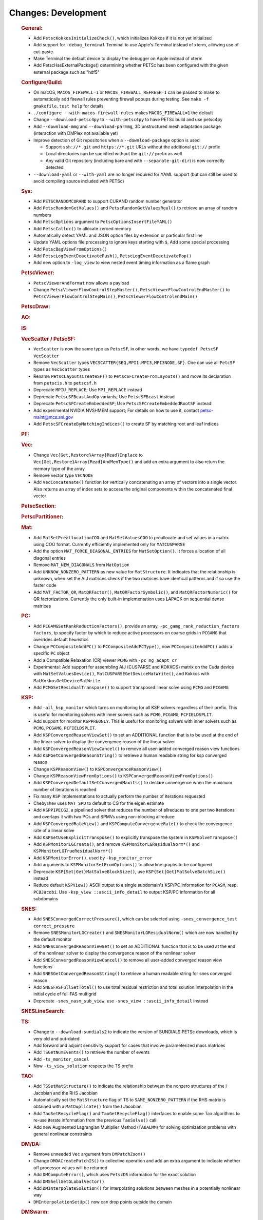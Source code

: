 ====================
Changes: Development
====================

   .. rubric:: General:

   -  Add ``PetscKokkosInitializeCheck()``, which initializes Kokkos if it
      is not yet initialized
   -  Add support for ``-debug_terminal`` Terminal to use Apple's Terminal
      instead of xterm, allowing use of cut-paste
   -  Make Terminal the default device to display the debugger on Apple
      instead of xterm
   -  Add PetscHasExternalPackage() determining whether PETSc has been
      configured with the given external package such as "hdf5"

   .. rubric:: Configure/Build:

   -  On macOS, ``MACOS_FIREWALL=1`` or ``MACOS_FIREWALL_REFRESH=1`` can
      be passed to make to automatically add firewall rules preventing
      firewall popups during testing. See
      ``make -f gmakefile.test help`` for details
   -  ``./configure --with-macos-firewall-rules`` makes
      ``MACOS_FIREWALL=1`` the default
   -  Change ``--download-petsc4py`` to ``--with-petsc4py`` to have PETSc build
      and use petsc4py
   -  Add ``--download-mmg`` and ``--download-parmmg``, 3D unstructured mesh
      adaptation package (interaction with DMPlex not available yet)
   -  Improve detection of Git repositories when a ``--download-package``
      option is used

      -  Support ``ssh://*.git`` and ``https://*.git`` URLs without the
         additional ``git://`` prefix
      -  Local directories can be specified without the ``git://``
         prefix as well
      -  Any valid Git repository (including bare and with
         ``--separate-git-dir``) is now correctly detected

   -  ``--download-yaml`` or ``--with-yaml`` are no longer required for
      YAML support (but can still be used to avoid compiling source
      included with PETSc)

   .. rubric:: Sys:

   -  Add ``PETSCRANDOMCURAND`` to support CURAND random number generator
   -  Add ``PetscRandomGetValues()`` and ``PetscRandomGetValuesReal()`` to retrieve
      an array of random numbers
   -  Add ``PetscOptions`` argument to ``PetscOptionsInsertFileYAML()``
   -  Add ``PetscCalloc()`` to allocate zeroed memory
   -  Automatically detect YAML and JSON option files by extension or
      particular first line
   -  Update YAML options file processing to ignore keys starting with
      ``$``, Add some special processing
   -  Add ``PetscBagViewFromOptions()``
   -  Add ``PetscLogEventDeactivatePush()``, ``PetscLogEventDeactivatePop()``
   -  Add new option to ``-log_view`` to view nested event timing
      information as a flame graph

   .. rubric:: PetscViewer:

   -  ``PetscViewerAndFormat`` now allows a payload
   -  Change ``PetscViewerFlowControlStepMaster()``,
      ``PetscViewerFlowControlEndMaster()`` to
      ``PetscViewerFlowControlStepMain()``, ``PetscViewerFlowControlEndMain()``

   .. rubric:: PetscDraw:

   .. rubric:: AO:

   .. rubric:: IS:

   .. rubric:: VecScatter / PetscSF:

   -  ``VecScatter`` is now the same type as ``PetscSF``, in other words, we
      have ``typedef PetscSF VecScatter``
   -  Remove ``VecScatter`` types ``VECSCATTER{SEQ,MPI1,MPI3,MPI3NODE,SF}``. One
      can use all ``PetcSF`` types as ``VecScatter`` types
   -  Rename ``PetscLayoutsCreateSF()`` to ``PetscSFCreateFromLayouts()`` and
      move its declaration from ``petscis.h`` to ``petscsf.h``
   -  Deprecate ``MPIU_REPLACE``; Use ``MPI_REPLACE`` instead
   -  Deprecate ``PetscSFBcastAndOp`` variants; Use ``PetscSFBcast`` instead
   -  Deprecate ``PetscSFCreateEmbeddedSF``; Use ``PetscSFCreateEmbeddedRootSF``
      instead
   -  Add experimental NVIDIA NVSHMEM support; For details on how to use
      it, contact petsc-maint@mcs.anl.gov
   -  Add ``PetscSFCreateByMatchingIndices()`` to create SF by matching root
      and leaf indices

   .. rubric:: PF:

   .. rubric:: Vec:

   -  Change ``Vec{Get,Restore}Array{Read}Inplace`` to
      ``Vec{Get,Restore}Array{Read}AndMemType()`` and add an extra argument
      to also return the memory type of the array
   -  Remove vector type ``VECNODE``
   -  Add ``VecConcatenate()`` function for vertically concatenating an
      array of vectors into a single vector. Also returns an array of
      index sets to access the original components within the
      concatenated final vector

   .. rubric:: PetscSection:

   .. rubric:: PetscPartitioner:

   .. rubric:: Mat:

   -  Add ``MatSetPreallocationCOO`` and ``MatSetValuesCOO`` to preallocate and
      set values in a matrix using COO format. Currently efficiently
      implemented only for ``MATCUSPARSE``
   -  Add the option ``MAT_FORCE_DIAGONAL_ENTRIES`` for ``MatSetOption()``. It
      forces allocation of all diagonal entries
   -  Remove ``MAT_NEW_DIAGONALS`` from ``MatOption``
   -  Add ``UNKNOW_NONZERO_PATTERN`` as new value for ``MatStructure``. It
      indicates that the relationship is unknown, when set the AIJ
      matrices check if the two matrices have identical patterns and if
      so use the faster code
   -  Add ``MAT_FACTOR_QR``, ``MatQRFactor()``, ``MatQRFactorSymbolic()``, and
      ``MatQRFactorNumeric()`` for QR factorizations. Currently the only
      built-in implementation uses LAPACK on sequential dense matrices

   .. rubric:: PC:

   -  Add ``PCGAMGSetRankReductionFactors()``, provide an array,
      ``-pc_gamg_rank_reduction_factors factors``, tp specify factor by
      which to reduce active processors on coarse grids in ``PCGAMG`` that
      overrides default heuristics
   -  Change ``PCCompositeAddPC()`` to ``PCCompositeAddPCType()``, now
      ``PCCompositeAddPC()`` adds a specific ``PC`` object
   -  Add a Compatible Relaxation (CR) viewer ``PCMG`` with ``-pc_mg_adapt_cr``
   -  Experimental: Add support for assembling AIJ (CUSPARSE and KOKKOS)
      matrix on the Cuda device with ``MatSetValuesDevice()``,
      ``MatCUSPARSEGetDeviceMatWrite()``, and Kokkos with
      ``MatKokkosGetDeviceMatWrite``
   -  Add ``PCMGSetResidualTranspose()`` to support transposed linear solve
      using ``PCMG`` and ``PCGAMG``

   .. rubric:: KSP:

   -  Add ``-all_ksp_monitor`` which turns on monitoring for all KSP
      solvers regardless of their prefix. This is useful for monitoring
      solvers with inner solvers such as ``PCMG``, ``PCGAMG``, ``PCFIELDSPLIT``.
   -  Add support for monitor ``KSPPREONLY``. This is useful for monitoring
      solvers with inner solvers such as ``PCMG``, ``PCGAMG``, ``PCFIELDSPLIT``.
   -  Add ``KSPConvergedReasonViewSet()`` to set an ADDITIONAL function that
      is to be used at the end of the linear solver to display the
      convergence reason of the linear solver
   -  Add ``KSPConvergedReasonViewCancel()`` to remove all user-added
      converged reason view functions
   -  Add ``KSPGetConvergedReasonString()`` to retrieve a human readable
      string for ksp converged reason
   -  Change ``KSPReasonView()`` to ``KSPConvergenceReasonView()``
   -  Change ``KSPReasonViewFromOptions()`` to
      ``KSPConvergedReasonViewFromOptions()``
   -  Add ``KSPConvergedDefaultSetConvergedMaxits()`` to declare convergence
      when the maximum number of iterations is reached
   -  Fix many ``KSP`` implementations to actually perform the number of
      iterations requested
   -  Chebyshev uses ``MAT_SPD`` to default to CG for the eigen estimate
   -  Add ``KSPPIPECG2``, a pipelined solver that reduces the number of
      allreduces to one per two iterations and overlaps it with two PCs
      and SPMVs using non-blocking allreduce
   -  Add ``KSPConvergedRateView()`` and ``KSPComputeConvergenceRate()`` to
      check the convergence rate of a linear solve
   -  Add ``KSPSetUseExplicitTranspose()`` to explicitly transpose the
      system in ``KSPSolveTranspose()``
   -  Add ``KSPMonitorLGCreate()``, and remove ``KSPMonitorLGResidualNorm*()``
      and ``KSPMonitorLGTrueResidualNorm*()``
   -  Add ``KSPMonitorError()``, used by ``-ksp_monitor_error``
   -  Add arguments to ``KSPMonitorSetFromOptions()`` to allow line graphs
      to be configured
   -  Deprecate ``KSP{Set|Get}MatSolveBlockSize()``, use
      ``KSP{Set|Get}MatSolveBatchSize()`` instead
   -  Reduce default ``KSPView()`` ASCII output to a single subdomain's
      KSP/PC information for ``PCASM``, resp. ``PCBJacobi``. Use 
      ``-ksp_view ::ascii_info_detail`` to output KSP/PC information for all
      subdomains

   .. rubric:: SNES:

   -  Add ``SNESConvergedCorrectPressure()``, which can be selected using
      ``-snes_convergence_test correct_pressure``
   -  Remove ``SNESMonitorLGCreate()`` and ``SNESMonitorLGResidualNorm()`` which
      are now handled by the default monitor
   -  Add ``SNESConvergedReasonViewSet()`` to set an ADDITIONAL function
      that is to be used at the end of the nonlinear solver to display
      the convergence reason of the nonlinear solver
   -  Add ``SNESConvergedReasonViewCancel()`` to remove all user-added
      converged reason view functions
   -  Add ``SNESGetConvergedReasonString()`` to retrieve a human readable
      string for snes converged reason
   -  Add ``SNESFASFullSetTotal()`` to use total residual restriction and
      total solution interpolation in the initial cycle of full FAS
      multigrid
   -  Deprecate ``-snes_nasm_sub_view``, use ``-snes_view ::ascii_info_detail`` instead


   .. rubric:: SNESLineSearch:

   .. rubric:: TS:

   -  Change to ``--download-sundials2`` to indicate the version of SUNDIALS
      PETSc downloads, which is very old and out-dated
   -  Add forward and adjoint sensitivity support for cases that involve
      parameterized mass matrices
   -  Add ``TSGetNumEvents()`` to retrieve the number of events
   -  Add ``-ts_monitor_cancel``
   -  Now ``-ts_view_solution`` respects the TS prefix

   .. rubric:: TAO:

   -  Add ``TSSetMatStructure()`` to indicate the relationship between the
      nonzero structures of the I Jacobian and the RHS Jacobian
   -  Automatically set the ``MatStructure`` flag of TS to
      ``SAME_NONZERO_PATTERN`` if the RHS matrix is obtained with a
      ``MatDuplicate()`` from the I Jacobian
   -  Add ``TaoSetRecycleFlag()`` and ``TaoGetRecycleFlag()`` interfaces to
      enable some Tao algorithms to re-use iterate information from the
      previous ``TaoSolve()`` call
   -  Add new Augmented Lagrangian Multiplier Method (``TAOALMM``) for
      solving optimization problems with general nonlinear constraints

   .. rubric:: DM/DA:

   -  Remove unneeded ``Vec`` argument from ``DMPatchZoom()``
   -  Change ``DMDACreatePatchIS()`` to collective operation and add an
      extra argument to indicate whether off processor values will be
      returned
   -  Add ``DMComputeError()``, which uses ``PetscDS`` information for the exact
      solution
   -  Add ``DMShellGetGLobalVector()``
   -  Add ``DMInterpolateSolution()`` for interpolating solutions between
      meshes in a potentially nonlinear way
   -  ``DMInterpolationSetUp()`` now can drop points outside the domain

   .. rubric:: DMSwarm:

   -  ``DMSwarmViewXDMF()`` can now use a full path for the filename
   -  Add ``DMSwarmSetPointCoordinatesRandom()``
   -  Add ``-dm_view_radius`` to set size of drawn particles

   .. rubric:: DMPlex:

   -  Using ``-petscpartitioner_simple_node_grid`` and
      ``-petscpartitioner_simple_process_grid``, the Simple partitioner can
      now make grid partitions
   -  Add ``DMGet/SetFieldAvoidTensor()`` to allow fields to exclude tensor
      cells in their definition
   -  Remove regular refinement and marking from ``DMPlexCreateDoublet()``
   -  Add high order FEM interpolation to ``DMInterpolationEvaluate()``

   .. rubric:: FE/FV:

   -  Add ``PetscDualSpaceTransformHessian()``,
      ``PetscDualSpacePushforwardHessian()``, and
      ``PetscFEPushforwardHessian()``
   -  Now ``PetscFEGetCellTabulation()`` and ``PetscFEGetFaceTabulation()`` ask
      for the number of derivatives
   -  Add ``PetscDualSpaceLagrangeGet/SetUseMoments()`` and
      ``PetscDualSpaceLagrangeGet/SetMomentOrder()`` to allow a moment
      integral for P0

   .. rubric:: DMNetwork:

   -  Add ``DMNetworkAddSubnetwork()`` for network of subnetworks
   -  Add ``DMNetworkAdd/GetSharedVertices()``, ``DMNetworkIsSharedVertex()``
   -  Remove ``DMNetworkSetEdgeList()``,
      ``DMNetworkSet/GetComponentNumVariables()``,
      ``DMNetworkSet/Add/GetNumVariables()``,
      ``DMNetworkGetComponentKeyOffset()``, ``DMNetworkGetVariableOffset()``,
      ``DMNetworkGetVariableGlobalOffset()``
   -  Change the prototypes for ``DMNetworkAdd/GetComponent()``
   -  Rename ``DMNetworkSet/GetSizes()`` to ``DMNetworkSet/GetNumSubNetworks()``
   -  Rename ``DMNetworkGetComponentVariableOffset()`` to
      ``DMNetworkGetLocalVecOffset()``,
      ``DMNetworkGetComponentVariableGlobalOffset()`` to
      ``DMNetworkGetGlobalVecOffset()``
   -  Rename ``DMNetworkGetSubnetworkInfo()`` to ``DMNetworkGetSubnetwork()``

   .. rubric:: DT:

   -  ``PetscDSCopyBoundary()`` now takes a list of fields for which
      boundary copying is done
   -  Add ``PetscDSGet/SetJetDegree()``, and ``-dm_ds_jet_degree`` is needed to
      enable it under a DM
   -  Add ``PetscWeakForm`` class to manage function pointers for problem
      assembly

   .. rubric:: Fortran:

   -  Require ``mpi.mod``. Previously if ``mpi.mod`` was not usable, ``mpif.h`` was
      used
   -  Add configure option ``--with-mpi-f90module-visibility``
      [default=1]. With ``0`` ``mpi.mod`` will not be visible in use code
      (via ``petscsys.mod``) - so ``mpi_f08`` can now be used
   -  Add ``PetscDLAddr()`` to get name for a symbol

